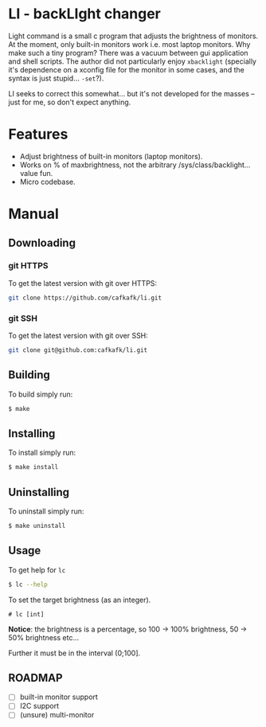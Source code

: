 #+options: toc:nil
* LI - backLIght changer
#+html: <img src="https://img.shields.io/badge/license-GPLv3-blue"> <a href="https://drone.cafkafk.com/cafkafk/li">  <img src="https://drone.cafkafk.com/api/badges/cafkafk/li/status.svg?ref=refs/heads/main" /></a> <a href="https://liberapay.com/cafkafk/donate"><img src="https://img.shields.io/liberapay/patrons/cafkafk.svg?logo=liberapay"></a> <img src="https://img.shields.io/badge/Contributor%20Covenant-2.1-4baaaa.svg">
Light command is a small c program that adjusts the brightness of monitors. At
the moment, only built-in monitors work i.e. most laptop monitors. Why make such
a tiny program? There was a vacuum between gui application and shell scripts.
The author did not particularly enjoy =xbacklight= (specially it's dependence on a
xconfig file for the monitor in some cases, and the syntax is just stupid...
=-set=?).

LI seeks to correct this somewhat... but it's not developed for the masses --
just for me, so don't expect anything.

* Features
- Adjust brightness of built-in monitors (laptop monitors).
- Works on % of maxbrightness, not the arbitrary /sys/class/backlight... value fun.
- Micro codebase.

* Manual
** Downloading
*** git HTTPS
To get the latest version with git over HTTPS:
#+begin_src sh
git clone https://github.com/cafkafk/li.git
#+end_src
*** git SSH
To get the latest version with git over SSH:
#+begin_src sh
git clone git@github.com:cafkafk/li.git
#+end_src

** Building
To build simply run:
#+begin_src bash
$ make
#+end_src
** Installing
To install simply run:
#+begin_src bash
$ make install
#+end_src
** Uninstalling
To uninstall simply run:
#+begin_src bash
$ make uninstall
#+end_src
** Usage
To get help for =lc=
#+begin_src sh
$ lc --help
#+end_src
To set the target brightness (as an integer).
#+begin_src
# lc [int]
#+end_src

*Notice*: the brightness is a percentage, so 100 -> 100% brightness,
50 -> 50% brightness etc...

Further it must be in the interval (0;100].

** ROADMAP
- [-] built-in monitor support
- [ ] I2C support
- [ ] (unsure) multi-monitor
